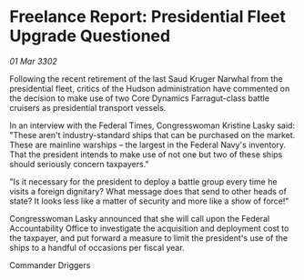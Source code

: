 * Freelance Report: Presidential Fleet Upgrade Questioned

/01 Mar 3302/

Following the recent retirement of the last Saud Kruger Narwhal from the presidential fleet, critics of the Hudson administration have commented on the decision to make use of two Core Dynamics Farragut-class battle cruisers as presidential transport vessels. 

In an interview with the Federal Times, Congresswoman Kristine Lasky said: "These aren't industry-standard ships that can be purchased on the market. These are mainline warships – the largest in the Federal Navy's inventory. That the president intends to make use of not one but two of these ships should seriously concern taxpayers." 

"Is it necessary for the president to deploy a battle group every time he visits a foreign dignitary? What message does that send to other heads of state? It looks less like a matter of security and more like a show of force!" 

Congresswoman Lasky announced that she will call upon the Federal Accountability Office to investigate the acquisition and deployment cost to the taxpayer, and put forward a measure to limit the president's use of the ships to a handful of occasions per fiscal year. 

Commander Driggers
